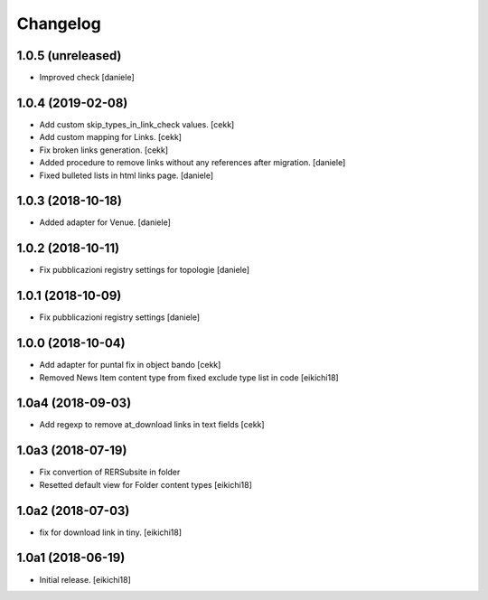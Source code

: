 Changelog
=========


1.0.5 (unreleased)
------------------

- Improved check
  [daniele]


1.0.4 (2019-02-08)
------------------

- Add custom skip_types_in_link_check values.
  [cekk]
- Add custom mapping for Links.
  [cekk]
- Fix broken links generation.
  [cekk]
- Added procedure to remove links without any references after migration.
  [daniele]
- Fixed bulleted lists in html links page.
  [daniele]


1.0.3 (2018-10-18)
------------------

- Added adapter for Venue.
  [daniele]


1.0.2 (2018-10-11)
------------------

- Fix pubblicazioni registry settings for topologie
  [daniele]


1.0.1 (2018-10-09)
------------------

- Fix pubblicazioni registry settings
  [daniele]

1.0.0 (2018-10-04)
------------------

- Add adapter for puntal fix in object bando
  [cekk]
- Removed News Item content type from fixed exclude type list in code
  [eikichi18]


1.0a4 (2018-09-03)
------------------

- Add regexp to remove at_download links in text fields
  [cekk]


1.0a3 (2018-07-19)
------------------

- Fix convertion of RERSubsite in folder
- Resetted default view for Folder content types
  [eikichi18]


1.0a2 (2018-07-03)
------------------

- fix for download link in tiny.
  [eikichi18]


1.0a1 (2018-06-19)
------------------

- Initial release.
  [eikichi18]
